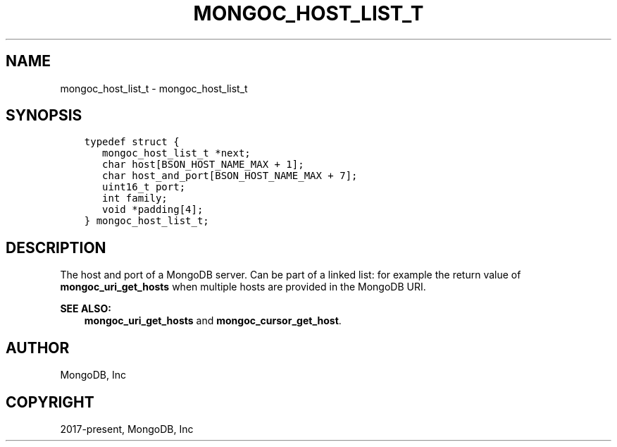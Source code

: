 .\" Man page generated from reStructuredText.
.
.TH "MONGOC_HOST_LIST_T" "3" "Nov 03, 2021" "1.19.2" "libmongoc"
.SH NAME
mongoc_host_list_t \- mongoc_host_list_t
.
.nr rst2man-indent-level 0
.
.de1 rstReportMargin
\\$1 \\n[an-margin]
level \\n[rst2man-indent-level]
level margin: \\n[rst2man-indent\\n[rst2man-indent-level]]
-
\\n[rst2man-indent0]
\\n[rst2man-indent1]
\\n[rst2man-indent2]
..
.de1 INDENT
.\" .rstReportMargin pre:
. RS \\$1
. nr rst2man-indent\\n[rst2man-indent-level] \\n[an-margin]
. nr rst2man-indent-level +1
.\" .rstReportMargin post:
..
.de UNINDENT
. RE
.\" indent \\n[an-margin]
.\" old: \\n[rst2man-indent\\n[rst2man-indent-level]]
.nr rst2man-indent-level -1
.\" new: \\n[rst2man-indent\\n[rst2man-indent-level]]
.in \\n[rst2man-indent\\n[rst2man-indent-level]]u
..
.SH SYNOPSIS
.INDENT 0.0
.INDENT 3.5
.sp
.nf
.ft C
typedef struct {
   mongoc_host_list_t *next;
   char host[BSON_HOST_NAME_MAX + 1];
   char host_and_port[BSON_HOST_NAME_MAX + 7];
   uint16_t port;
   int family;
   void *padding[4];
} mongoc_host_list_t;
.ft P
.fi
.UNINDENT
.UNINDENT
.SH DESCRIPTION
.sp
The host and port of a MongoDB server. Can be part of a linked list: for example the return value of \fBmongoc_uri_get_hosts\fP when multiple hosts are provided in the MongoDB URI.
.sp
\fBSEE ALSO:\fP
.INDENT 0.0
.INDENT 3.5
.nf
\fBmongoc_uri_get_hosts\fP and \fBmongoc_cursor_get_host\fP\&.
.fi
.sp
.UNINDENT
.UNINDENT
.SH AUTHOR
MongoDB, Inc
.SH COPYRIGHT
2017-present, MongoDB, Inc
.\" Generated by docutils manpage writer.
.
